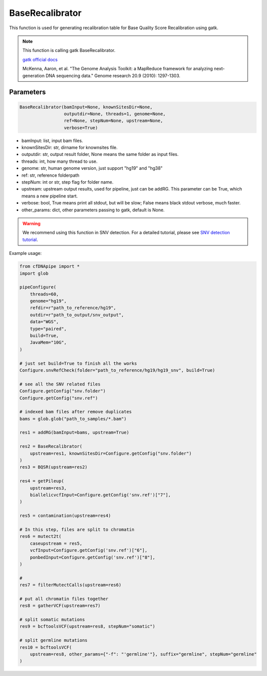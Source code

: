 BaseRecalibrator
================

This function is used for generating recalibration table for Base Quality Score Recalibration using gatk.


.. note::
   This function is calling gatk BaseRecalibrator.

   `gatk official docs <https://gatk.broadinstitute.org/hc/en-us/categories/360002310591-Technical-Documentation>`__

   McKenna, Aaron, et al. "The Genome Analysis Toolkit: a MapReduce framework for analyzing next-generation DNA sequencing data." Genome research 20.9 (2010): 1297-1303.


Parameters
~~~~~~~~~~

.. code:: python

    BaseRecalibrator(bamInput=None, knownSitesDir=None, 
                     outputdir=None, threads=1, genome=None, 
                     ref=None, stepNum=None, upstream=None, 
                     verbose=True)

-  bamInput: list, input bam files.
-  knownSitesDir: str, dirname for knownsites file.
-  outputdir: str, output result folder, None means the same folder as input files.
-  threads: int, how many thread to use.
-  genome: str, human genome version, just support "hg19" and "hg38"
-  ref: str, reference folderpath
-  stepNum: int or str, step flag for folder name.
-  upstream: upstream output results, used for pipeline, just can be addRG. This parameter can be True, which means a new pipeline start.
-  verbose: bool, True means print all stdout, but will be slow; False means black stdout verbose, much faster.
-  other_params: dict, other parameters passing to gatk, default is None.


.. warning::
    We recommend using this function in SNV detection.
    For a detailed tutorial, please see `SNV detection tutorial <https://honchkrow.github.io/cfDNApipe/#section-6-additional-function-wgs-snvindel-analysis>`__.

Example usage:

.. code:: python

    from cfDNApipe import *
    import glob

    pipeConfigure(
        threads=60,
        genome="hg19",
        refdir=r"path_to_reference/hg19",
        outdir=r"path_to_output/snv_output",
        data="WGS",
        type="paired",
        build=True,
        JavaMem="10G",
    )

    # just set build=True to finish all the works
    Configure.snvRefCheck(folder="path_to_reference/hg19/hg19_snv", build=True)

    # see all the SNV related files
    Configure.getConfig("snv.folder")
    Configure.getConfig("snv.ref")

    # indexed bam files after remove duplicates
    bams = glob.glob("path_to_samples/*.bam")

    res1 = addRG(bamInput=bams, upstream=True)

    res2 = BaseRecalibrator(
        upstream=res1, knownSitesDir=Configure.getConfig("snv.folder")
    )
    res3 = BQSR(upstream=res2)

    res4 = getPileup(
        upstream=res3,
        biallelicvcfInput=Configure.getConfig('snv.ref')["7"],
    )

    res5 = contamination(upstream=res4)

    # In this step, files are split to chromatin
    res6 = mutect2t(
        caseupstream = res5,
        vcfInput=Configure.getConfig('snv.ref')["6"],
        ponbedInput=Configure.getConfig('snv.ref')["8"],
    )

    # 
    res7 = filterMutectCalls(upstream=res6)

    # put all chromatin files together
    res8 = gatherVCF(upstream=res7)

    # split somatic mutations
    res9 = bcftoolsVCF(upstream=res8, stepNum="somatic")

    # split germline mutations
    res10 = bcftoolsVCF(
        upstream=res8, other_params={"-f": "'germline'"}, suffix="germline", stepNum="germline"
    )
    
